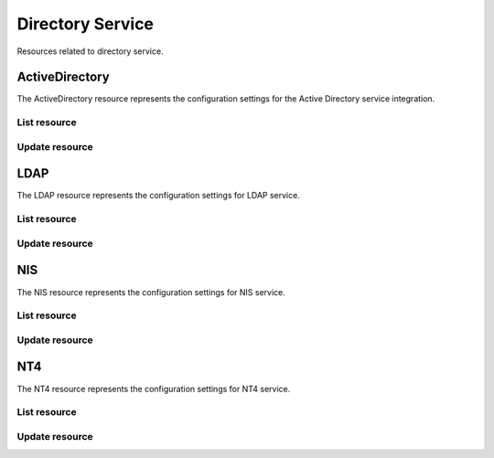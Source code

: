 =================
Directory Service
=================

Resources related to directory service.


ActiveDirectory
---------------

The ActiveDirectory resource represents the configuration settings for the
Active Directory service integration.

List resource
+++++++++++++

.. http:get:: /api/v1.0/directoryservice/activedirectory/

   Returns the active directory settings dictionary.

   **Example request**:

   .. sourcecode:: http

      GET /api/v1.0/directoryservice/activedirectory/ HTTP/1.1
      Content-Type: application/json

   **Example response**:

   .. sourcecode:: http

      HTTP/1.1 200 OK
      Vary: Accept
      Content-Type: application/json

        {
                "ad_enable": false,
                "ad_certfile": "",
                "ad_ssl": "off",
                "ad_gcname": "",
                "ad_keytab": "",
                "ad_use_keytab": false,
                "ad_use_default_domain": true,
                "ad_dcname": "",
                "ad_adminname": "",
                "ad_unix_extensions": false,
                "ad_timeout": 10,
                "ad_domainname": "",
                "id": 1,
                "ad_kpwdname": "",
                "ad_krbname": "",
                "ad_dns_timeout": 10,
                "ad_bindpw": "",
                "ad_verbose_logging": false,
                "ad_allow_trusted_doms": false,
                "ad_netbiosname": "NAS"
        }

   :resheader Content-Type: content type of the response
   :statuscode 200: no error


Update resource
+++++++++++++++

.. http:put:: /api/v1.0/directoryservice/activedirectory/

   Update active directory.

   **Example request**:

   .. sourcecode:: http

      PUT /api/v1.0/directoryservice/activedirectory/ HTTP/1.1
      Content-Type: application/json

        {
                "ad_netbiosname": "mynas",
                "ad_domainname": "mydomain",
                "ad_bindname": "admin",
                "ad_bindpw": "mypw"
        }

   **Example response**:

   .. sourcecode:: http

      HTTP/1.1 200 OK
      Vary: Accept
      Content-Type: application/json

        {
                "ad_enable": false,
                "ad_certfile": "",
                "ad_ssl": "off",
                "ad_gcname": "",
                "ad_keytab": "",
                "ad_use_keytab": false,
                "ad_use_default_domain": true,
                "ad_dcname": "",
                "ad_bindname": "admin",
                "ad_bindpw": "mypw",
                "ad_unix_extensions": false,
                "ad_timeout": 10,
                "ad_domainname": "mydomain",
                "id": 1,
                "ad_kpwdname": "",
                "ad_krbname": "",
                "ad_dns_timeout": 10,
                "ad_verbose_logging": false,
                "ad_allow_trusted_doms": false,
                "ad_netbiosname": "mynas"
        }

   :json string ad_enable: enable active directory
   :json string ad_certfile: ssl certificate
   :json string ad_ssl: encryption mode (on/off/start_tls)
   :json string ad_domainname: domain name
   :json string ad_netbiosname: system hostname
   :json string ad_bindpw: domain account password
   :json string ad_dcname: hostname of the domain controller to use
   :json string ad_gcname: hostname of the global catalog server to use
   :json string ad_keytab: kerberos keytab file
   :json boolean ad_use_keytab: use keytab
   :json string ad_krbname: hostname of the kerberos server to use
   :json boolean ad_verbose_logging: verbose logging
   :json boolean ad_unix_extensions: unix extensions
   :json boolean ad_allow_trusted_doms: allow Trusted Domains
   :json boolean ad_use_default_domain: use the default domain for users and groups
   :json integer ad_dns_timeout: timeout for AD DNS queries
   :reqheader Content-Type: the request content type
   :resheader Content-Type: the response content type
   :statuscode 200: no error


LDAP
----------

The LDAP resource represents the configuration settings for LDAP service.

List resource
+++++++++++++

.. http:get:: /api/v1.0/directoryservice/ldap/

   Returns the LDAP settings dictionary.

   **Example request**:

   .. sourcecode:: http

      GET /api/v1.0/directoryservice/ldap/ HTTP/1.1
      Content-Type: application/json

   **Example response**:

   .. sourcecode:: http

      HTTP/1.1 200 OK
      Vary: Accept
      Content-Type: application/json

        {
        }

   :resheader Content-Type: content type of the response
   :statuscode 200: no error


Update resource
+++++++++++++++

.. http:put:: /api/v1.0/directoryservice/ldap/

   Update LDAP.

   **Example request**:

   .. sourcecode:: http

      PUT /api/v1.0/directoryservice/ldap/ HTTP/1.1
      Content-Type: application/json

        {
                "ldap_hostname": "ldaphostname",
                "ldap_basedn": "dc=test,dc=org"
        }

   **Example response**:

   .. sourcecode:: http

      HTTP/1.1 200 OK
      Vary: Accept
      Content-Type: application/json

        {
                "ldap_hostname": "ldaphostname",
                "ldap_groupsuffix": "",
                "ldap_passwordsuffix": "",
                "ldap_anonbind": false,
                "ldap_ssl": "off",
                "ldap_machinesuffix": "",
                "ldap_basedn": "dc=test,dc=org",
                "ldap_usersuffix": "",
                "ldap_basedn": "",
                "ldap_bindpw": "",
                "ldap_binddn": "",
                "ldap_enable": false,
                "ldap_certfile": "",
                "id": 1
        }

   :json string ldap_hostname: name or IP address of the LDAP server
   :json string ldap_basedn: default base Distinguished Name (DN) to use for searches
   :json boolean ldap_anonbind: allow anonymous binding
   :json string ldap_basedn: distinguished name with which to bind to the directory server
   :json string ldap_bindpw: credentials with which to bind
   :json string ldap_binddn: distinguished name with which to bind to the directory server
   :json string ldap_usersuffix: suffix that is used for users
   :json string ldap_groupsuffix: suffix that is used for groups
   :json string ldap_passwordsuffix: suffix that is used for password
   :json string ldap_machinesuffix: suffix that is used for machines
   :json string ldap_ssl: off, on, start_tls
   :json string ldap_certfile: contents of your self signed certificate
   :json boolean ldap_enable: enable ldap directory service
   :reqheader Content-Type: the request content type
   :resheader Content-Type: the response content type
   :statuscode 200: no error


NIS
----------

The NIS resource represents the configuration settings for NIS service.

List resource
+++++++++++++

.. http:get:: /api/v1.0/directoryservice/nis/

   Returns the NIS settings dictionary.

   **Example request**:

   .. sourcecode:: http

      GET /api/v1.0/directoryservice/nis/ HTTP/1.1
      Content-Type: application/json

   **Example response**:

   .. sourcecode:: http

      HTTP/1.1 200 OK
      Vary: Accept
      Content-Type: application/json

        {
                "nis_servers": "",
                "nis_secure_mode": false,
                "nis_manycast": false,
                "id": 1,
                "nis_enable": false,
                "nis_domain": ""
        }

   :resheader Content-Type: content type of the response
   :statuscode 200: no error


Update resource
+++++++++++++++

.. http:put:: /api/v1.0/directoryservice/nis/

   Update NIS.

   **Example request**:

   .. sourcecode:: http

      PUT /api/v1.0/directoryservice/nis/ HTTP/1.1
      Content-Type: application/json

        {
                "nis_domain": "nisdomain"
        }

   **Example response**:

   .. sourcecode:: http

      HTTP/1.1 200 OK
      Vary: Accept
      Content-Type: application/json

        {
                "nis_servers": "",
                "nis_secure_mode": false,
                "nis_manycast": false,
                "id": 1,
                "nis_enable": false,
                "nis_domain": "nisdomain"
        }

   :json string nis_domain: nis domain name
   :json string nis_servers: comma delimited list of NIS servers
   :json boolean nis_secure_mode: cause ypbind to run in secure mode
   :json boolean nis_manycast: cause ypbind to use "many-cast" instead of broadcast
   :json boolean nis_enable: enable nis
   :reqheader Content-Type: the request content type
   :resheader Content-Type: the response content type
   :statuscode 200: no error


NT4
----------

The NT4 resource represents the configuration settings for NT4 service.

List resource
+++++++++++++

.. http:get:: /api/v1.0/directoryservice/nt4/

   Returns the NT4 settings dictionary.

   **Example request**:

   .. sourcecode:: http

      GET /api/v1.0/directoryservice/nt4/ HTTP/1.1
      Content-Type: application/json

   **Example response**:

   .. sourcecode:: http

      HTTP/1.1 200 OK
      Vary: Accept
      Content-Type: application/json

        {
                "nt4_adminname": "",
                "nt4_dcname": "",
                "nt4_workgroup": "",
                "nt4_netbiosname": "NAS",
                "nt4_adminpw": "",
                "nt4_enable": "false",
                "id": 1
        }

   :resheader Content-Type: content type of the response
   :statuscode 200: no error


Update resource
+++++++++++++++

.. http:put:: /api/v1.0/directoryservice/nt4/

   Update NT4.

   **Example request**:

   .. sourcecode:: http

      PUT /api/v1.0/directoryservice/nt4/ HTTP/1.1
      Content-Type: application/json

        {
                "nt4_adminname": "admin",
                "nt4_dcname": "mydcname",
                "nt4_workgroup": "WORKGROUP",
                "nt4_netbiosname": "netbios",
                "nt4_adminpw": "mypw"
        }

   **Example response**:

   .. sourcecode:: http

      HTTP/1.1 200 OK
      Vary: Accept
      Content-Type: application/json

        {
                "nt4_adminname": "admin",
                "nt4_dcname": "mydcname",
                "nt4_workgroup": "WORKGROUP",
                "nt4_netbiosname": "netbios",
                "nt4_adminpw": "mypw",
                "nt4_enable": "false",
                "id": 1
        }

   :json string nt4_dcname: hostname of the domain controller to use
   :json string nt4_netbiosname: system hostname
   :json string nt4_workgroup: workgroup or domain name in old format
   :json string nt4_adminname: domain Administrator account name
   :json string nt4_adminpw: domain Administrator account password
   :json string nt4_enable: enable NT4
   :reqheader Content-Type: the request content type
   :resheader Content-Type: the response content type
   :statuscode 200: no error
